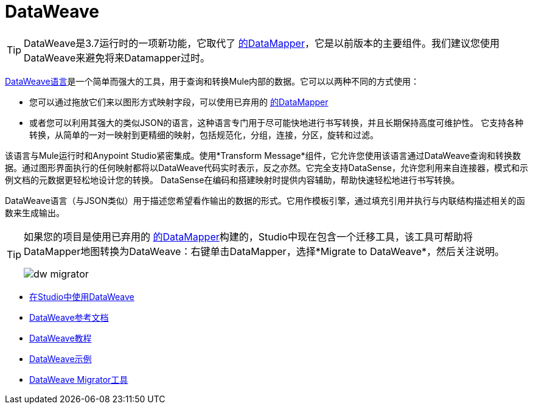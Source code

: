=  DataWeave
:keywords: studio, anypoint, esb, transform, transformer, format, aggregate, rename, split, filter convert, xml, json, csv, pojo, java object, metadata, dataweave, data weave, datamapper, dwl, dfl, dw, output structure, input structure, map, mapping

[TIP]
====
DataWeave是3.7运行时的一项新功能，它取代了 link:/anypoint-studio/v/5/datamapper-user-guide-and-reference[的DataMapper]，它是以前版本的主要组件。我们建议您使用DataWeave来避免将来Datamapper过时。
====

link:/mule-user-guide/v/3.7/dataweave-reference-documentation[DataWeave语言]是一个简单而强大的工具，用于查询和转换Mule内部的数据。它可以以两种不同的方式使用：

* 您可以通过拖放它们来以图形方式映射字段，可以使用已弃用的 link:/anypoint-studio/v/5/datamapper-user-guide-and-reference[的DataMapper]
* 或者您可以利用其强大的类似JSON的语言，这种语言专门用于尽可能快地进行书写转换，并且长期保持高度可维护性。
它支持各种转换，从简单的一对一映射到更精细的映射，包括规范化，分组，连接，分区，旋转和过滤。

该语言与Mule运行时和Anypoint Studio紧密集成。使用*Transform Message*组件，它允许您使用该语言通过DataWeave查询和转换数据。通过图形界面执行的任何映射都将以DataWeave代码实时表示，反之亦然。它完全支持DataSense，允许您利用来自连接器，模式和示例文档的元数据更轻松地设计您的转换。 DataSense在编码和搭建映射时提供内容辅助，帮助快速轻松地进行书写转换。

DataWeave语言（与JSON类似）用于描述您希望看作输出的数据的形式。它用作模板引擎，通过填充引用并执行与内联结构描述相关的函数来生成输出。


[TIP]
====
如果您的项目是使用已弃用的 link:/anypoint-studio/v/5/datamapper-user-guide-and-reference[的DataMapper]构建的，Studio中现在包含一个迁移工具，该工具可帮助将DataMapper地图转换为DataWeave：右键单击DataMapper，选择*Migrate to DataWeave*，然后关注说明。

image:dw_migrator_script.png[dw migrator]
====


*  link:/anypoint-studio/v/5/using-dataweave-in-studio[在Studio中使用DataWeave]
*  link:/mule-user-guide/v/3.7/dataweave-reference-documentation[DataWeave参考文档]
*  link:/mule-user-guide/v/3.7/dataweave-tutorial[DataWeave教程]
*  link:/mule-user-guide/v/3.7/dataweave-examples[DataWeave示例]
*  link:/mule-user-guide/v/3.7/dataweave-migrator[DataWeave Migrator工具]
